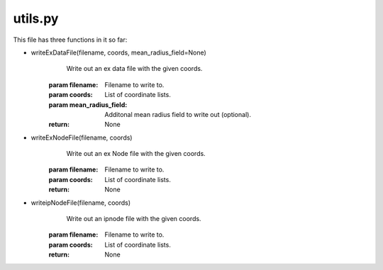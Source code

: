 ============
utils.py
============

This file has three functions in it so far:

- writeExDataFile(filename, coords, mean_radius_field=None)
	Write out an ex data file with the given coords.
    :param filename: Filename to write to.
    :param coords: List of coordinate lists.
    :param mean_radius_field: Additonal mean radius field to write out (optional).
    :return: None
- writeExNodeFile(filename, coords)
	Write out an ex Node file with the given coords.
    :param filename: Filename to write to.
    :param coords: List of coordinate lists.
    :return: None
- writeipNodeFile(filename, coords)
	Write out an ipnode file with the given coords.
    :param filename: Filename to write to.
    :param coords: List of coordinate lists.
    :return: None
